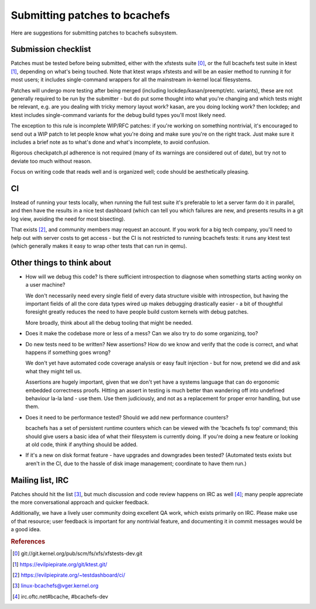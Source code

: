 Submitting patches to bcachefs
==============================

Here are suggestions for submitting patches to bcachefs subsystem.

Submission checklist
--------------------

Patches must be tested before being submitted, either with the xfstests suite
[0]_, or the full bcachefs test suite in ktest [1]_, depending on what's being
touched. Note that ktest wraps xfstests and will be an easier method to running
it for most users; it includes single-command wrappers for all the mainstream
in-kernel local filesystems.

Patches will undergo more testing after being merged (including
lockdep/kasan/preempt/etc. variants), these are not generally required to be
run by the submitter - but do put some thought into what you're changing and
which tests might be relevant, e.g. are you dealing with tricky memory layout
work? kasan, are you doing locking work? then lockdep; and ktest includes
single-command variants for the debug build types you'll most likely need.

The exception to this rule is incomplete WIP/RFC patches: if you're working on
something nontrivial, it's encouraged to send out a WIP patch to let people
know what you're doing and make sure you're on the right track. Just make sure
it includes a brief note as to what's done and what's incomplete, to avoid
confusion.

Rigorous checkpatch.pl adherence is not required (many of its warnings are
considered out of date), but try not to deviate too much without reason.

Focus on writing code that reads well and is organized well; code should be
aesthetically pleasing.

CI
--

Instead of running your tests locally, when running the full test suite it's
preferable to let a server farm do it in parallel, and then have the results
in a nice test dashboard (which can tell you which failures are new, and
presents results in a git log view, avoiding the need for most bisecting).

That exists [2]_, and community members may request an account. If you work for
a big tech company, you'll need to help out with server costs to get access -
but the CI is not restricted to running bcachefs tests: it runs any ktest test
(which generally makes it easy to wrap other tests that can run in qemu).

Other things to think about
---------------------------

- How will we debug this code? Is there sufficient introspection to diagnose
  when something starts acting wonky on a user machine?

  We don't necessarily need every single field of every data structure visible
  with introspection, but having the important fields of all the core data
  types wired up makes debugging drastically easier - a bit of thoughtful
  foresight greatly reduces the need to have people build custom kernels with
  debug patches.

  More broadly, think about all the debug tooling that might be needed.

- Does it make the codebase more or less of a mess? Can we also try to do some
  organizing, too?

- Do new tests need to be written? New assertions? How do we know and verify
  that the code is correct, and what happens if something goes wrong?

  We don't yet have automated code coverage analysis or easy fault injection -
  but for now, pretend we did and ask what they might tell us.

  Assertions are hugely important, given that we don't yet have a systems
  language that can do ergonomic embedded correctness proofs. Hitting an assert
  in testing is much better than wandering off into undefined behaviour la-la
  land - use them. Use them judiciously, and not as a replacement for proper
  error handling, but use them.

- Does it need to be performance tested? Should we add new performance counters?

  bcachefs has a set of persistent runtime counters which can be viewed with
  the 'bcachefs fs top' command; this should give users a basic idea of what
  their filesystem is currently doing. If you're doing a new feature or looking
  at old code, think if anything should be added.

- If it's a new on disk format feature - have upgrades and downgrades been
  tested? (Automated tests exists but aren't in the CI, due to the hassle of
  disk image management; coordinate to have them run.)

Mailing list, IRC
-----------------

Patches should hit the list [3]_, but much discussion and code review happens
on IRC as well [4]_; many people appreciate the more conversational approach
and quicker feedback.

Additionally, we have a lively user community doing excellent QA work, which
exists primarily on IRC. Please make use of that resource; user feedback is
important for any nontrivial feature, and documenting it in commit messages
would be a good idea.

.. rubric:: References

.. [0] git://git.kernel.org/pub/scm/fs/xfs/xfstests-dev.git
.. [1] https://evilpiepirate.org/git/ktest.git/
.. [2] https://evilpiepirate.org/~testdashboard/ci/
.. [3] linux-bcachefs@vger.kernel.org
.. [4] irc.oftc.net#bcache, #bcachefs-dev
